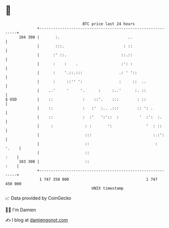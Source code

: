 * 👋

#+begin_example
                                     BTC price last 24 hours                    
                 +------------------------------------------------------------+ 
         104 300 |       :.                              ..                   | 
                 |       :::.                          : ::                   | 
                 |      :' ::.                        ::.::                   | 
                 |      :    :    .                   :': :                   | 
                 |      :    '.::.:::                .: ' '::                 | 
                 |      :     ::'' ':                :     ::  ..             | 
                 |    ..'     '     '.      :     :..'      :. ::             | 
   $ USD         |    ::             :    ::'.    :::        : ::             | 
                 |    ::             :   :'  :.. .:::        :: ': .          | 
                 |    ::             :  :'   ':'::  :         '  :':  :.      | 
                 |     :              : :       ':               '  : ::      | 
                 |                    :::                           :.:':     | 
                 |                    ::                             :  '.    | 
                 |                    ::                                 :    | 
         103 300 |                    ::                                 :    | 
                 +------------------------------------------------------------+ 
                  1 747 350 000                                  1 747 450 000  
                                         UNIX timestamp                         
#+end_example
📈 Data provided by CoinGecko

🧑‍💻 I'm Damien

✍️ I blog at [[https://www.damiengonot.com][damiengonot.com]]
